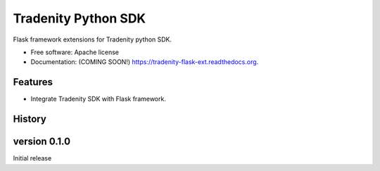 ====================
Tradenity Python SDK
====================




Flask framework  extensions for Tradenity python SDK.

* Free software: Apache license
* Documentation: (COMING SOON!) https://tradenity-flask-ext.readthedocs.org.

Features
--------

* Integrate Tradenity SDK with Flask framework.




History
-------

version 0.1.0
-------------

Initial release


